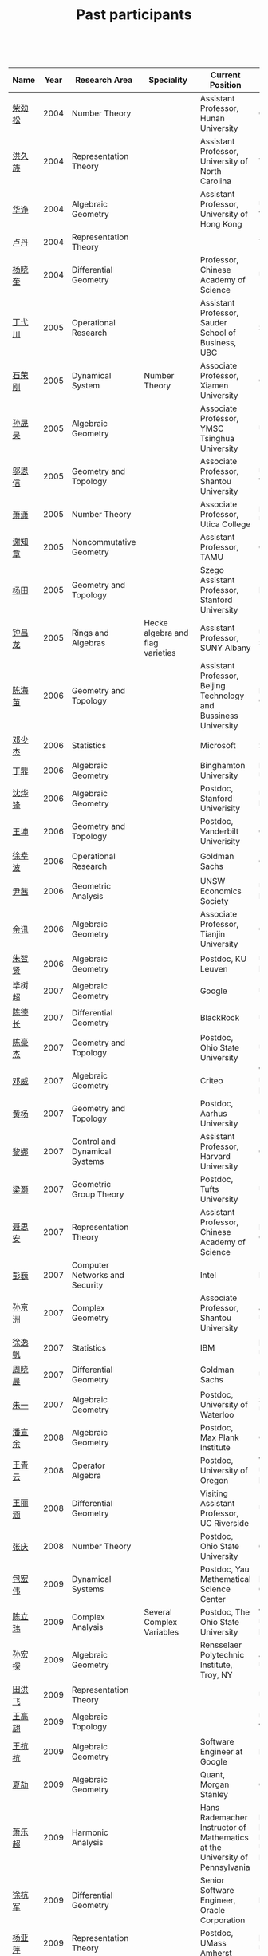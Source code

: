 #+title: Past participants
#+OPTIONS: toc:nil ':t html-postamble:nil tags:nil
#+HTML_HEAD: <link rel="stylesheet" type="text/css" href="minimal.css" />

 

| Name     | Year | Research Area                  | Speciality                                 | Current Position                                                            | Graduate School                                                             |
|----------+------+--------------------------------+--------------------------------------------+-----------------------------------------------------------------------------+-----------------------------------------------------------------------------|
| [[http://math.hnu.cn/index.php?option=com%255C_teachers&type=1&teacher%255C_id=116][柴劲松]]   | 2004 | Number Theory                  |                                            | Assistant Professor, Hunan University                                       | Ohio State University                                                       |
| [[http://hong.web.unc.edu/][洪久族]]   | 2004 | Representation Theory          |                                            | Assistant Professor, University of North Carolina                           | Tel Aviv University                                                         |
| [[http://hkumath.hku.hk/~huazheng/][华诤]]     | 2004 | Algebraic Geometry             |                                            | Assistant Professor, University of Hong Kong                                | University of Wisconsin                                                     |
| [[https://www.linkedin.com/in/dan-lu-4709b422?authType=NAME_SEARCH&authToken=2cSv&locale=en_US&srchid=5283429621475340068734&srchindex=1&srchtotal=2&trk=vsrp_people_res_name&trkInfo=VSRPsearchId%253A5283429621475340068734%252CVSRPtargetId%253A80110740%252CVSRPcmpt%253Aprimary%252CVSRPnm%253Atrue%252CauthType%253ANAME_SEARCH][卢丹]]     | 2004 | Representation Theory          |                                            |                                                                             | Yale University                                                             |
| [[http://www.mcm.ac.cn/faculty/yangxiaokui/201509/t20150909_307008.html][杨晓奎]]   | 2004 | Differential Geometry          |                                            | Professor, Chinese Academy of Science                                       | UCLA                                                                        |
| [[http://www.sauder.ubc.ca/Faculty/People/Faculty_Members/Ding_Yichuan][丁弋川]]   | 2005 | Operational Research           |                                            | Assistant Professor, Sauder School of Business, UBC                         | Stanford                                                                    |
| [[http://121.192.180.131:808/display.aspx?tid=86][石荣刚]]   | 2005 | Dynamical System               | Number Theory                              | Associate Professor, Xiamen University                                      | Ohin State University                                                       |
| [[http://ymsc.tsinghua.edu.cn/shsun/index.html][孙晟昊]]   | 2005 | Algebraic Geometry             |                                            | Associate Professor, YMSC Tsinghua University                               | UC Berkeley                                                                 |
| [[https://math.stu.edu.cn/RYZC_Detail.aspx?id=117][邬恩信]]   | 2005 | Geometry and Topology          |                                            | Associate Professor, Shantou University                                     | University of Western Ontario                                               |
| [[http://www.utica.edu/faculty_staff/xixiao/][萧潇]]     | 2005 | Number Theory                  |                                            | Associate Professor, Utica College                                          | Binghamton University                                                       |
| [[http://www.math.tamu.edu/~xie/][谢知章]]   | 2005 | Noncommutative Geometry        |                                            | Assistant Professor, TAMU                                                   | Ohio State University                                                       |
| [[http://web.stanford.edu/~yangtian/][杨田]]     | 2005 | Geometry and Topology          |                                            | Szego Assistant Professor, Stanford University                              | Rutgers University                                                          |
| [[http://www.albany.edu/~cz954339/][钟昌龙]]   | 2005 | Rings and Algebras             | Hecke algebra and flag varieties           | Assistant Professor, SUNY Albany                                            | University of Southern California                                           |
| [[http://lxy.btbu.edu.cn/szdw/yjsds/js1/81550.htm][陈海苗]]   | 2006 | Geometry and Topology          |                                            | Assistant Professor, Beijing Technology and Bussiness University            | Institute of Math, China                                                    |
| [[http://alexdeng.github.io/][邓少杰]]   | 2006 | Statistics                     |                                            | Microsoft                                                                   | Stanford                                                                    |
| [[https://www.linkedin.com/in/ding-ding-140931109][丁鼎]]     | 2006 | Algebraic Geometry             |                                            | Binghamton University                                                       | Binghamton University                                                       |
| [[http://web.stanford.edu/~yfshen/][沈烨锋]]   | 2006 | Algebraic Geometry             |                                            | Postdoc, Stanford Univerisity                                               | University of Michigan                                                      |
| [[http://as.vanderbilt.edu/math/bio/kun-wang][王坤]]     | 2006 | Geometry and Topology          |                                            | Postdoc, Vanderbilt Univerisity                                             | Ohio State University                                                       |
| [[http://ieor.columbia.edu/xingbo-xu][徐幸波]]   | 2006 | Operational Research           |                                            | Goldman Sachs                                                               | Columbia University                                                         |
| [[https://ca.linkedin.com/in/qian-lily-yin-237a9384][尹茜]]     | 2006 | Geometric Analysis             |                                            | UNSW Economics Society                                                      | University of Michigan                                                      |
| [[https://sites.google.com/site/xunyuhomepage/][余讯]]     | 2006 | Algebraic Geometry             |                                            | Associate Professor, Tianjin University                                     | Ohio State University                                                       |
| [[https://sites.google.com/site/zhixianmath/][朱智贤]]   | 2006 | Algebraic Geometry             |                                            | Postdoc, KU Leuven                                                          | University of Michigan                                                      |
| 毕树超   | 2007 | Algebraic Geometry             |                                            | Google                                                                      | UC Berkeley                                                                 |
| [[https://www.linkedin.com/in/dechangchen][陈德长]]   | 2007 | Differential Geometry          |                                            | BlackRock                                                                   | UMass Amherst                                                               |
| [[https://math.osu.edu/people/chen.1338][陈豪杰]]   | 2007 | Geometry and Topology          |                                            | Postdoc, Ohio State University                                              | UMN                                                                         |
| [[https://www.linkedin.com/in/weiden][邓威]]     | 2007 | Algebraic Geometry             |                                            | Criteo                                                                      | Washingtong University in St. Louis                                         |
| [[https://sites.google.com/site/yhuangmath/][黄杨]]     | 2007 | Geometry and Topology          |                                            | Postdoc, Aarhus University                                                  | USC                                                                         |
| [[http://nali.seas.harvard.edu/][黎娜]]     | 2007 | Control and Dynamical Systems  |                                            | Assistant Professor, Harvard University                                     | Caltech                                                                     |
| [[https://sites.google.com/site/haoliang1120/][梁灏]]     | 2007 | Geometric Group Theory         |                                            | Postdoc, Tufts University                                                   | UIC                                                                         |
| [[http://sourcedb.amss.cas.cn/zw/zjrck/zlyjy/201511/t20151103_4452757.html][聂思安]]   | 2007 | Representation Theory          |                                            | Assistant Professor, Chinese Academy of Science                             | Institute of Math, China                                                    |
| [[http://voidstar.info/][彭巍]]     | 2007 | Computer Networks and Security |                                            | Intel                                                                       | IUPUI                                                                       |
| [[https://math.stu.edu.cn/RYZC_Detail.aspx?id=116][孙京洲]]   | 2007 | Complex Geometry               |                                            | Associate Professor, Shantou University                                     | Johns Hopkins University                                                    |
| [[https://www.linkedin.com/in/yifan-%2522ethan%2522-xu-9796315][徐逸帆]]   | 2007 | Statistics                     |                                            | IBM                                                                         | Binghamton University                                                       |
| [[https://www.linkedin.com/in/cris-xiaochen-zhou-57300a40][周晓晨]]   | 2007 | Differential Geometry          |                                            | Goldman Sachs                                                               | U Penn                                                                      |
| [[https://sites.google.com/site/yizhuhomepage/][朱一]]     | 2007 | Algebraic Geometry             |                                            | Postdoc, University of Waterloo                                             | Stony Brook University                                                      |
| [[https://sites.google.com/site/xuanyupan1985/][潘宣余]]   | 2008 | Algebraic Geometry             |                                            | Postdoc, Max Plank Institute                                                | Columbia University                                                         |
| [[https://sites.google.com/site/wangqymath/][王青云]]   | 2008 | Operator Algebra               |                                            | Postdoc, University of Oregon                                               | Washington University in St. Louis                                          |
| [[http://mathdept.ucr.edu/faculty/lihanw.html][王丽涵]]   | 2008 | Differential Geometry          |                                            | Visiting Assistant Professor, UC Riverside                                  | UC Irvin                                                                    |
| [[https://people.math.osu.edu/zhang.1649/homepage.html][张庆]]     | 2008 | Number Theory                  |                                            | Postdoc, Ohio State University                                              | Ohio State University                                                       |
| [[http://msc.tsinghua.edu.cn/content.asp?channel=2&classid=12&id=2728][包宏伟]]   | 2009 | Dynamical Systems              |                                            | Postdoc, Yau Mathematical Science Center                                    | Institute of Math, China                                                    |
| [[https://math.osu.edu/people/chen.1690][陈立玮]]   | 2009 | Complex Analysis               | Several Complex Variables                  | Postdoc, The Ohio State University                                          | Washington University in St. Louis                                          |
| [[http://homepages.rpi.edu/~sunh6/][孙宏探]]   | 2009 | Algebraic Geometry             |                                            | Rensselaer Polytechnic Institute, Troy, NY                                  | Johns Hopkins University                                                    |
| [[http://www.math.illinois.edu/~tian9/][田洪飞]]   | 2009 | Representation Theory          |                                            |                                                                             | UIUC                                                                        |
| [[http://www.math.uwo.ca/index.php/profile/63/][王高翃]]   | 2009 | Algebraic Topology             |                                            |                                                                             | University of Western Ontario                                               |
| [[https://www.linkedin.com/in/kangkang21][王抗抗]]   | 2009 | Algebraic Geometry             |                                            | Software Engineer at Google                                                 | Duke                                                                        |
| [[http://www.math.columbia.edu/~xiajie/][夏劼]]     | 2009 | Algebraic Geometry             |                                            | Quant, Morgan Stanley                                                       | Columbia University                                                         |
| [[https://www.math.upenn.edu/~xle/][萧乐超]]   | 2009 | Harmonic Analysis              |                                            | Hans Rademacher Instructor of Mathematics at the University of Pennsylvania | Hans Rademacher Instructor of Mathematics at the University of Pennsylvania |
| [[http://fds.duke.edu/db/aas/math/grad/hangjun][徐杭军]]   | 2009 | Differential Geometry          |                                            | Senior Software Engineer, Oracle Corporation                                | Duke                                                                        |
| [[http://people.math.umass.edu/~yaping][杨亚萍]]   | 2009 | Representation Theory          |                                            | Postdoc, UMass Amherst                                                      | Northeastern University                                                     |
| 张晶晶   | 2009 | Algebraic Geometry             |                                            |                                                                             | Johns Hopkins University                                                    |
| [[http://www.math.tamu.edu/people/formalpg.php?user=zzhang][张正]]     | 2009 | Algebraic Geometry             | Hodge theory, K3                           | Postdoc, TAMU                                                               | Stony Brook University                                                      |
| [[http://people.math.umass.edu/~zhao][赵顾舫]]   | 2009 | Representation Theory          |                                            | Postdoc, UMass Amherst                                                      | Northeastern University                                                     |
| [[http://hnsdfz.999xxw.com/newsshow.php?cid=28&id=55][程永兴]]   | 2010 |                                |                                            | Teacher, 湖南师大附中国际部                                                 | Northeastern University                                                     |
| 林胤榜   | 2010 | Algebraic Geometry             |                                            | Postdoc, Tsinghua                                                           | Northeastern University                                                     |
| [[https://nl.linkedin.com/in/tongwang1][王曈]]     | 2010 | Logic                          |                                            | Google                                                                      | University of Amsterdam                                                     |
| 薛珂     | 2010 | Algebraic Geometry             |                                            |                                                                             | University of Maryland College Park                                         |
| 叶之林   | 2010 | Number Theory                  |                                            |                                                                             | Ohio State University                                                       |
| [[http://math.jhu.edu/~xzheng/][郑旭东]]   | 2010 | Algebraic Geometry             |                                            | J.J. Sylvester Assistant Professor, Johns Hopkins University                | UIC                                                                         |
| [[https://sites.google.com/site/dongdongmath/][董栋]]     | 2011 | Harmonic Analysis              | Number Theory                              |                                                                             | Michigan State University; UIUC                                             |
| [[https://sites.google.com/site/xiumindu/][杜秀敏]]   | 2011 | Harmonic Analysis              |                                            |                                                                             | UIUC                                                                        |
| 贺琛     | 2011 | Geometry and Topology          |                                            |                                                                             | Northeastern University                                                     |
| 李帅     | 2011 | Functional Analysis            |                                            |                                                                             | Institute of Math, China                                                    |
| [[https://math.osu.edu/people/wang.3003][王亦龙]]   | 2011 | Geometry and Topology          |                                            |                                                                             | The Ohio State University                                                   |
| [[http://www.mis.mpg.de/jjost/members/ruijun-wu.html][吴瑞军]]   | 2011 | Geometric analysis             |                                            |                                                                             | Max-Planck-Institut für Mathematik in den Naturwissenschaften               |
| 夏秉禹   | 2011 | Algebraic Geometry             |                                            |                                                                             | Ohio State University                                                       |
| 谢羿     | 2011 | Geometry and Topology          |                                            | Postdoc, Simons Center for Geometry and Physics, Stony Brook University     | Harvard University                                                          |
| 徐霄乾   | 2011 | PDE                            | Fluid PDE                                  | Postdoc, Carnegie Mellon University                                         | University of Wisconsin-Madison                                             |
| [[https://zerotal.github.io/][张鼎新]]   | 2011 | Algebraic Geometry             |                                            |                                                                             | Stony Brook University                                                      |
| [[http://www.math.rutgers.edu/~zz108/][张卓晖]]   | 2011 | Representation Theory          |                                            |                                                                             | Rutgers University                                                          |
| 龙洋     | 2011 | PDE                            |                                            |                                                                             | Institute of Math, China                                                    |
| 程功     | 2012 | Noncommutative Geometry        | Index Theory                               |                                                                             | Washington University in St. Louis                                          |
| [[http://www.math.utah.edu/~fan][樊宏路]]   | 2012 | Algebraic Geometry             | Gromov-Witten theory                       |                                                                             | University of Utah                                                          |
| 侯琦     | 2012 | PDE                            |                                            |                                                                             | Cornell University                                                          |
| [[http://www.math.stonybrook.edu/~xuntaohu/][胡迅韬]]   | 2012 | Algebraic Geometry             | Teichmueller Dynamic                       |                                                                             | Stony Brook University                                                      |
| 刘博辰   | 2012 | Harmonic Analysis              |                                            | Research Assistant, Hong Kong Chinese University                            | Rochester University                                                        |
| 史旭鹏   | 2012 | Algebraic Geometry             |                                            |                                                                             | Northeastern University                                                     |
| 赵慧君   | 2012 | Representation Theory          |                                            |                                                                             | Northeastern University                                                     |
| 王盛文   | 2012 | Geometric Analysis             | Minimal surfaces and Mean curvature flow   |                                                                             | Johns Hopkins University                                                    |
| 王溪源   | 2012 | Number Theory                  |                                            |                                                                             | Johns Hopkins University                                                    |
| 吴为     | 2012 | Logic                          |                                            |                                                                             | Cornell University                                                          |
| 谢斐     | 2012 | Algebraic Geometry             |                                            |                                                                             | UCLA                                                                        |
| 许超     | 2012 | Geometry and Topology          |                                            |                                                                             | Ohio State University                                                       |
| [[http://www.math.fsu.edu/~xzhang/][张希平]]   | 2012 | Algebraic Geometry             | Arithmetic Algebraic Geometry, Singularity |                                                                             | Florida State University                                                    |
| 祝耀光   | 2012 | Algebra                        |                                            |                                                                             | University of Texas at Austin                                               |
| [[http://web.math.rochester.edu/people/grads/mzeng6/][曾鸣聪]]   | 2012 | Algebraic Topology             | Stable Homotopy Theory                     |                                                                             | University of Rochester                                                     |
| 张晓宇   | 2012 | Number Theory                  |                                            |                                                                             | University of Paris 13                                                      |
| 罗曦杨   | 2013 | Applied Math                   | Graph cut and clustering models            |                                                                             | UCLA                                                                        |
| 沈骐彬   | 2013 | Number Theory                  | Analytic Number Theory                     |                                                                             | Rochester University                                                        |
| 谢颖     | 2013 | Algebraic Geometry             | Derived Category & Mirror Symmetry         | PhD, Chinese Univesity of Hong Kong                                         | Chinese University of Hong Kong                                             |
| 叶荣庆   | 2013 | Representation Theory          | Repn. theory of p-adic groups, L-functions |                                                                             | Ohio State University                                                       |
| 周杨     | 2013 | Algebraic Geometry             |                                            |                                                                             | Stanford University                                                         |
| 王俊     | 2014 | Algebraic Geometry             |                                            |                                                                             | The Ohio State University                                                   |
| 吕人杰   | 2014 | Algebraic Geometry             |                                            |                                                                             | University of Amsterdam                                                     |
| [[http://www.math.columbia.edu/~shanbei/][李时璋]]   | 2014 | Algebraic Geometry             | Arithmetic Geometry, Rigid Geometry        |                                                                             | Columbia University                                                         |
| 罗之麟   | 2015 | Number Theory                  | Trace Formula, Endoscopy and Beyond        |                                                                             | University of Minnesota                                                     |
| 林中一攀 | 2016 | Number Theory                  |                                            |                                                                             | Johns Hopkins University                                                    |
